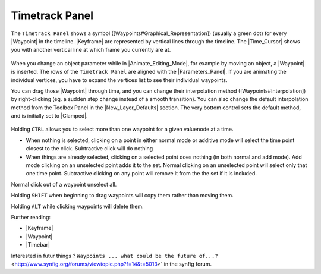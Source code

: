 .. _panel_timetrack:

########################
    Timetrack Panel
########################

|Time\_track\_icon.png| 

The ``Timetrack Panel`` shows a symbol ([Waypoints#Graphical\_Representation]) (usually a green dot) for every |Waypoint| in the timeline. 
|Keyframe| are represented by vertical lines through the timeline. 
The |Time_Cursor| shows you with another vertical line at which frame you currently are at.

.. figure:: panel_timetrack_dat/Timetrack_panel_0.63.06.png
   :alt: Timetrack_panel_0.63.06.png

  
When you change an object parameter while in |Animate_Editing_Mode|, for example by moving an object, a
|Waypoint| is inserted. The rows of the ``Timetrack Panel``
are aligned with the |Parameters_Panel|. If you are
animating the individual vertices, you have to expand the vertices list
to see their individual waypoints.

You can drag those |Waypoint| through time, and you can
change their interpolation method ([Waypoints#Interpolation]) by
right-clicking (eg. a sudden step change instead of a smooth
transition). You can also change the default interpolation method from
the Toolbox Panel in the |New_Layer_Defaults| section. The very
bottom control sets the default method, and is initially set to
|Clamped|.

.. figure:: panel_timetrack_dat/Timetrack_panel_Context_menu_0.63.06.png
   :alt: Timetrack_panel_Context_menu_0.63.06.png

Holding ``CTRL`` allows you to select more than one waypoint for a given
valuenode at a time.

-  When nothing is selected, clicking on a point in either normal mode
   or additive mode will select the time point closest to the click.
   Subtractive click will do nothing
-  When things are already selected, clicking on a selected point does
   nothing (in both normal and add mode). Add mode clicking on an
   unselected point adds it to the set. Normal clicking on an unselected
   point will select only that one time point. Subtractive clicking on
   any point will remove it from the the set if it is included.

Normal click out of a waypoint unselect all.


Holding ``SHIFT`` when beginning to drag waypoints will copy them rather
than moving them.

Holding ``ALT`` while clicking waypoints will delete them.

Further reading:

-  |Keyframe|
-  |Waypoint|
-  |Timebar|

Interested in futur things ? ``Waypoints ... what could be the future of...?`` <http://www.synfig.org/forums/viewtopic.php?f=14&t=5013>` in the synfig forum.


.. |Time_track_icon.png| image:: panel_timetrack_dat/Time_track_icon.png
   :width: 60px



